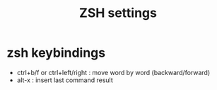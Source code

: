 #+TITLE: ZSH settings
* zsh keybindings
- ctrl+b/f or ctrl+left/right : move word by word (backward/forward)
- alt-x : insert last command result